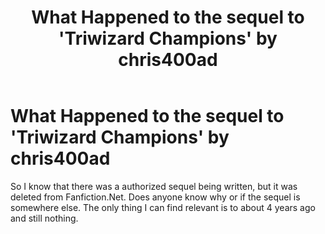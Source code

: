 #+TITLE: What Happened to the sequel to 'Triwizard Champions' by chris400ad

* What Happened to the sequel to 'Triwizard Champions' by chris400ad
:PROPERTIES:
:Author: CJ2K-2049
:Score: 4
:DateUnix: 1605156176.0
:DateShort: 2020-Nov-12
:FlairText: What's That Fic?
:END:
So I know that there was a authorized sequel being written, but it was deleted from Fanfiction.Net. Does anyone know why or if the sequel is somewhere else. The only thing I can find relevant is to about 4 years ago and still nothing.

